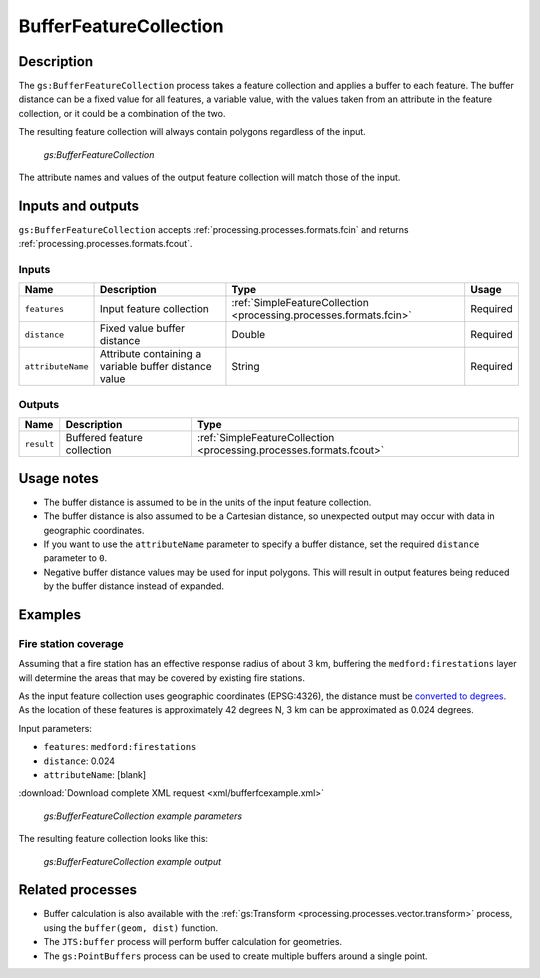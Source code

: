 .. _processing.processes.vector.bufferfc:


BufferFeatureCollection
=======================

Description
-----------

The ``gs:BufferFeatureCollection`` process takes a feature collection and applies a buffer to each feature. The buffer distance can be a fixed value for all features, a variable value, with the values taken from an attribute in the feature collection, or it could be a combination of the two.

The resulting feature collection will always contain polygons regardless of the input.

.. figure:: img/bufferfc.png

   *gs:BufferFeatureCollection*

The attribute names and values of the output feature collection will match those of the input.

Inputs and outputs
------------------

``gs:BufferFeatureCollection`` accepts :ref:`processing.processes.formats.fcin` and returns :ref:`processing.processes.formats.fcout`.

Inputs
~~~~~~

.. tabularcolumns:: |p{3cm}|p{5cm}|p{4cm}|p{3cm}|
.. list-table::
   :header-rows: 1

   * - Name
     - Description
     - Type
     - Usage
   * - ``features``
     - Input feature collection
     - :ref:`SimpleFeatureCollection <processing.processes.formats.fcin>`
     - Required
   * - ``distance``
     - Fixed value buffer distance
     - Double
     - Required
   * - ``attributeName``
     - Attribute containing a variable buffer distance value
     - String
     - Required

Outputs
~~~~~~~

.. list-table::
   :header-rows: 1

   * - Name
     - Description
     - Type
   * - ``result``
     - Buffered feature collection
     - :ref:`SimpleFeatureCollection <processing.processes.formats.fcout>`

Usage notes
-----------

* The buffer distance is assumed to be in the units of the input feature collection.
* The buffer distance is also assumed to be a Cartesian distance, so unexpected output may occur with data in geographic coordinates.
* If you want to use the ``attributeName`` parameter to specify a buffer distance, set the required ``distance`` parameter to ``0``.
* Negative buffer distance values may be used for input polygons. This will result in output features being reduced by the buffer distance instead of expanded.

Examples
--------

Fire station coverage
~~~~~~~~~~~~~~~~~~~~~

Assuming that a fire station has an effective response radius of about 3 km, buffering the ``medford:firestations`` layer will determine the areas that may be covered by existing fire stations.

As the input feature collection uses geographic coordinates (EPSG:4326), the distance must be `converted to degrees <http://en.wikipedia.org/wiki/Longitude#Length_of_a_degree_of_longitude>`_. As the location of these features is approximately 42 degrees N, 3 km can be approximated as 0.024 degrees.

Input parameters:

* ``features``: ``medford:firestations``
* ``distance``: 0.024
* ``attributeName``: [blank]

:download:`Download complete XML request <xml/bufferfcexample.xml>`

.. figure:: img/bufferfcexampleUI.png

   *gs:BufferFeatureCollection example parameters*

The resulting feature collection looks like this:

.. figure:: img/bufferfcexample.png

   *gs:BufferFeatureCollection example output*

.. todo:: It would be much better to work with a feature collection in another CRS...

Related processes
-----------------

* Buffer calculation is also available with the :ref:`gs:Transform <processing.processes.vector.transform>` process, using the ``buffer(geom, dist)`` function.
* The ``JTS:buffer`` process will perform buffer calculation for geometries.
* The ``gs:PointBuffers`` process can be used to create multiple buffers around a single point.

.. - Polygons resulting from this process (if the buffer distance is positive) contain the area of the polygons being buffered. To get a polygon representing just the buffer area, without the area of the original polygon, use the ``gs:Overlay`` method to erase that inner area.

.. image: bufferanderase.png

.. todo:: this process is yet to be developed.

.. - Polygons resulting from buffering near features might overlap. Use the ``gs:Dissolve`` process to merge overlapping polygons if needed

.. todo:: this process is yet to be developed.




